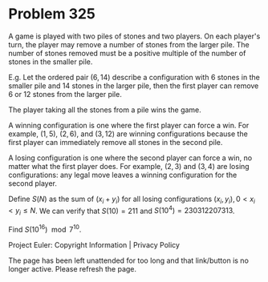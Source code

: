 *   Problem 325

   A game is played with two piles of stones and two players.
   On each player's turn, the player may remove a number of stones from the
   larger pile.
   The number of stones removed must be a positive multiple of the number of
   stones in the smaller pile.

   E.g. Let the ordered pair $(6,14)$ describe a configuration with 6 stones
   in the smaller pile and 14 stones in the larger pile, then the first
   player can remove 6 or 12 stones from the larger pile.

   The player taking all the stones from a pile wins the game.

   A winning configuration is one where the first player can force a win. For
   example, $(1,5)$, $(2,6)$, and $(3,12)$ are winning configurations because
   the first player can immediately remove all stones in the second pile.

   A losing configuration is one where the second player can force a win, no
   matter what the first player does. For example, $(2,3)$ and $(3,4)$ are
   losing configurations: any legal move leaves a winning configuration for
   the second player.

   Define $S(N)$ as the sum of $(x_i + y_i)$ for all losing configurations
   $(x_i, y_i), 0 \lt x_i \lt y_i \le N$.
   We can verify that $S(10) = 211$ and $S(10^4) = 230312207313$.

   Find $S(10^{16}) \mod 7^{10}$.

   Project Euler: Copyright Information | Privacy Policy

   The page has been left unattended for too long and that link/button is no
   longer active. Please refresh the page.
